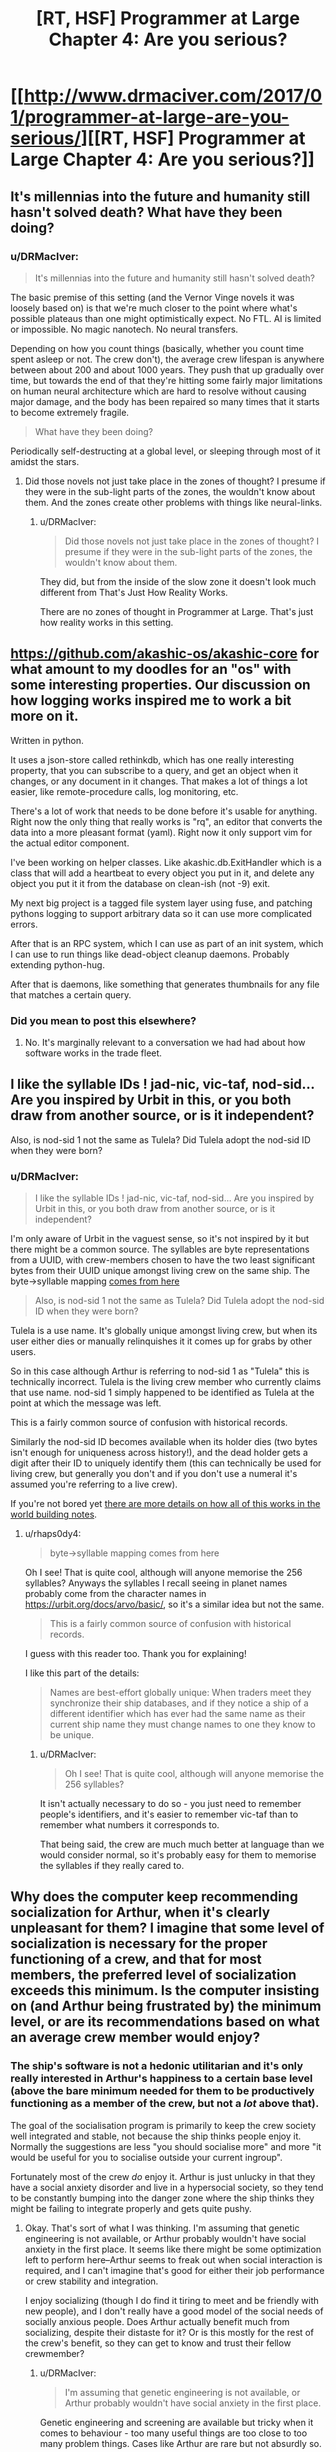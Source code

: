 #+TITLE: [RT, HSF] Programmer at Large Chapter 4: Are you serious?

* [[http://www.drmaciver.com/2017/01/programmer-at-large-are-you-serious/][[RT, HSF] Programmer at Large Chapter 4: Are you serious?]]
:PROPERTIES:
:Author: DRMacIver
:Score: 23
:DateUnix: 1485503942.0
:DateShort: 2017-Jan-27
:END:

** It's millennias into the future and humanity still hasn't solved death? What have they been doing?
:PROPERTIES:
:Author: MaddoScientisto
:Score: 6
:DateUnix: 1485508539.0
:DateShort: 2017-Jan-27
:END:

*** u/DRMacIver:
#+begin_quote
  It's millennias into the future and humanity still hasn't solved death?
#+end_quote

The basic premise of this setting (and the Vernor Vinge novels it was loosely based on) is that we're much closer to the point where what's possible plateaus than one might optimistically expect. No FTL. AI is limited or impossible. No magic nanotech. No neural transfers.

Depending on how you count things (basically, whether you count time spent asleep or not. The crew don't), the average crew lifespan is anywhere between about 200 and about 1000 years. They push that up gradually over time, but towards the end of that they're hitting some fairly major limitations on human neural architecture which are hard to resolve without causing major damage, and the body has been repaired so many times that it starts to become extremely fragile.

#+begin_quote
  What have they been doing?
#+end_quote

Periodically self-destructing at a global level, or sleeping through most of it amidst the stars.
:PROPERTIES:
:Author: DRMacIver
:Score: 9
:DateUnix: 1485509500.0
:DateShort: 2017-Jan-27
:END:

**** Did those novels not just take place in the zones of thought? I presume if they were in the sub-light parts of the zones, the wouldn't know about them. And the zones create other problems with things like neural-links.
:PROPERTIES:
:Author: traverseda
:Score: 1
:DateUnix: 1485510446.0
:DateShort: 2017-Jan-27
:END:

***** u/DRMacIver:
#+begin_quote
  Did those novels not just take place in the zones of thought? I presume if they were in the sub-light parts of the zones, the wouldn't know about them.
#+end_quote

They did, but from the inside of the slow zone it doesn't look much different from That's Just How Reality Works.

There are no zones of thought in Programmer at Large. That's just how reality works in this setting.
:PROPERTIES:
:Author: DRMacIver
:Score: 6
:DateUnix: 1485511629.0
:DateShort: 2017-Jan-27
:END:


** [[https://github.com/akashic-os/akashic-core]] for what amount to my doodles for an "os" with some interesting properties. Our discussion on how logging works inspired me to work a bit more on it.

Written in python.

It uses a json-store called rethinkdb, which has one really interesting property, that you can subscribe to a query, and get an object when it changes, or any document in it changes. That makes a lot of things a lot easier, like remote-procedure calls, log monitoring, etc.

There's a lot of work that needs to be done before it's usable for anything. Right now the only thing that really works is "rq", an editor that converts the data into a more pleasant format (yaml). Right now it only support vim for the actual editor component.

I've been working on helper classes. Like akashic.db.ExitHandler which is a class that will add a heartbeat to every object you put in it, and delete any object you put it it from the database on clean-ish (not -9) exit.

My next big project is a tagged file system layer using fuse, and patching pythons logging to support arbitrary data so it can use more complicated errors.

After that is an RPC system, which I can use as part of an init system, which I can use to run things like dead-object cleanup daemons. Probably extending python-hug.

After that is daemons, like something that generates thumbnails for any file that matches a certain query.
:PROPERTIES:
:Author: traverseda
:Score: 4
:DateUnix: 1485509500.0
:DateShort: 2017-Jan-27
:END:

*** Did you mean to post this elsewhere?
:PROPERTIES:
:Author: Gurkenglas
:Score: 2
:DateUnix: 1485520264.0
:DateShort: 2017-Jan-27
:END:

**** No. It's marginally relevant to a conversation we had had about how software works in the trade fleet.
:PROPERTIES:
:Author: traverseda
:Score: 2
:DateUnix: 1485556777.0
:DateShort: 2017-Jan-28
:END:


** I like the syllable IDs ! jad-nic, vic-taf, nod-sid... Are you inspired by Urbit in this, or you both draw from another source, or is it independent?

Also, is nod-sid 1 not the same as Tulela? Did Tulela adopt the nod-sid ID when they were born?
:PROPERTIES:
:Author: rhaps0dy4
:Score: 2
:DateUnix: 1485528151.0
:DateShort: 2017-Jan-27
:END:

*** u/DRMacIver:
#+begin_quote
  I like the syllable IDs ! jad-nic, vic-taf, nod-sid... Are you inspired by Urbit in this, or you both draw from another source, or is it independent?
#+end_quote

I'm only aware of Urbit in the vaguest sense, so it's not inspired by it but there might be a common source. The syllables are byte representations from a UUID, with crew-members chosen to have the two least significant bytes from their UUID unique amongst living crew on the same ship. The byte->syllable mapping [[http://hewo.xedoloh.com/2015/04/base-256/][comes from here]]

#+begin_quote
  Also, is nod-sid 1 not the same as Tulela? Did Tulela adopt the nod-sid ID when they were born?
#+end_quote

Tulela is a use name. It's globally unique amongst living crew, but when its user either dies or manually relinquishes it it comes up for grabs by other users.

So in this case although Arthur is referring to nod-sid 1 as "Tulela" this is technically incorrect. Tulela is the living crew member who currently claims that use name. nod-sid 1 simply happened to be identified as Tulela at the point at which the message was left.

This is a fairly common source of confusion with historical records.

Similarly the nod-sid ID becomes available when its holder dies (two bytes isn't enough for uniqueness across history!), and the dead holder gets a digit after their ID to uniquely identify them (this can technically be used for living crew, but generally you don't and if you don't use a numeral it's assumed you're referring to a live crew).

If you're not bored yet [[https://github.com/DRMacIver/programmer-at-large-notes/blob/master/names.md][there are more details on how all of this works in the world building notes]].
:PROPERTIES:
:Author: DRMacIver
:Score: 7
:DateUnix: 1485529038.0
:DateShort: 2017-Jan-27
:END:

**** u/rhaps0dy4:
#+begin_quote
  byte->syllable mapping comes from here
#+end_quote

Oh I see! That is quite cool, although will anyone memorise the 256 syllables? Anyways the syllables I recall seeing in planet names probably come from the character names in [[https://urbit.org/docs/arvo/basic/]], so it's a similar idea but not the same.

#+begin_quote
  This is a fairly common source of confusion with historical records.
#+end_quote

I guess with this reader too. Thank you for explaining!

I like this part of the details:

#+begin_quote
  Names are best-effort globally unique: When traders meet they synchronize their ship databases, and if they notice a ship of a different identifier which has ever had the same name as their current ship name they must change names to one they know to be unique.
#+end_quote
:PROPERTIES:
:Author: rhaps0dy4
:Score: 1
:DateUnix: 1485543527.0
:DateShort: 2017-Jan-27
:END:

***** u/DRMacIver:
#+begin_quote
  Oh I see! That is quite cool, although will anyone memorise the 256 syllables?
#+end_quote

It isn't actually necessary to do so - you just need to remember people's identifiers, and it's easier to remember vic-taf than to remember what numbers it corresponds to.

That being said, the crew are much much better at language than we would consider normal, so it's probably easy for them to memorise the syllables if they really cared to.
:PROPERTIES:
:Author: DRMacIver
:Score: 4
:DateUnix: 1485544112.0
:DateShort: 2017-Jan-27
:END:


** Why does the computer keep recommending socialization for Arthur, when it's clearly unpleasant for them? I imagine that some level of socialization is necessary for the proper functioning of a crew, and that for most members, the preferred level of socialization exceeds this minimum. Is the computer insisting on (and Arthur being frustrated by) the minimum level, or are its recommendations based on what an average crew member would enjoy?
:PROPERTIES:
:Author: bassicallyboss
:Score: 2
:DateUnix: 1485552144.0
:DateShort: 2017-Jan-28
:END:

*** The ship's software is not a hedonic utilitarian and it's only really interested in Arthur's happiness to a certain base level (above the bare minimum needed for them to be productively functioning as a member of the crew, but not a /lot/ above that).

The goal of the socialisation program is primarily to keep the crew society well integrated and stable, not because the ship thinks people enjoy it. Normally the suggestions are less "you should socialise more" and more "it would be useful for you to socialise outside your current ingroup".

Fortunately most of the crew /do/ enjoy it. Arthur is just unlucky in that they have a social anxiety disorder and live in a hypersocial society, so they tend to be constantly bumping into the danger zone where the ship thinks they might be failing to integrate properly and gets quite pushy.
:PROPERTIES:
:Author: DRMacIver
:Score: 4
:DateUnix: 1485552963.0
:DateShort: 2017-Jan-28
:END:

**** Okay. That's sort of what I was thinking. I'm assuming that genetic engineering is not available, or Arthur probably wouldn't have social anxiety in the first place. It seems like there might be some optimization left to perform here--Arthur seems to freak out when social interaction is required, and I can't imagine that's good for either their job performance or crew stability and integration.

I enjoy socializing (though I do find it tiring to meet and be friendly with new people), and I don't really have a good model of the social needs of socially anxious people. Does Arthur actually benefit much from socializing, despite their distaste for it? Or is this mostly for the rest of the crew's benefit, so they can get to know and trust their fellow crewmember?
:PROPERTIES:
:Author: bassicallyboss
:Score: 2
:DateUnix: 1485553758.0
:DateShort: 2017-Jan-28
:END:

***** u/DRMacIver:
#+begin_quote
  I'm assuming that genetic engineering is not available, or Arthur probably wouldn't have social anxiety in the first place.
#+end_quote

Genetic engineering and screening are available but tricky when it comes to behaviour - too many useful things are too close to too many problem things. Cases like Arthur are rare but not absurdly so.

(Significant modification of the human mind may be possible in reality, but in this setting 21st century technology is posited to be much closer to the plateau of what's possible than one might hope)

#+begin_quote
  It seems like there might be some optimization left to perform here--Arthur seems to freak out when social interaction is required,
#+end_quote

Arthur doesn't usually freak out when socialisation is required, they freak out when they perceive socialisation to be going wrong (and have an extremely exaggerated sense of when that is). Normally they just find it slightly overwhelming. Unfortunately they anticipate both these things, so are rather scared of it and try to avoid it where possible.

#+begin_quote
  and I can't imagine that's good for either their job performance or crew stability and integration.
#+end_quote

There's a reason Arthur has an atypically solitary job.

#+begin_quote
  Does Arthur actually benefit much from socializing, despite their distaste for it?
#+end_quote

Arthur (and a lot of people with social anxiety in general) actually quite likes socialising as long as it's going well, and will feel sad like most people if they don't get enough of it. It's just that they also find it scary and difficult, and would prefer to stick to more familiar people and situations that they're better able to navigate.

Sometimes when they avoid it it's genuinely because they can't cope with it right now, sometimes they're just letting fear overcome them. In that sense having the ship giving them a constant nudge towards socialisation is actually quite helpful for them, even if they hate it, but it can also go wrong and the ship is not particularly able to distinguish the difference.

#+begin_quote
  Or is this mostly for the rest of the crew's benefit, so they can get to know and trust their fellow crewmember?
#+end_quote

It's not so much about knowing and trusting any individual crewmember (though that is part of it) as creating an extremely tightly knit society that is very resistant to factionalisation and other forms of breakdown. The ship's social software pays a lot of attention to the shape of the friendship network and tries to make sure that it's well mixed and everyone is a fairly low social distance from everyone else.
:PROPERTIES:
:Author: DRMacIver
:Score: 6
:DateUnix: 1485554875.0
:DateShort: 2017-Jan-28
:END:

****** Thanks for the clear and thorough response.
:PROPERTIES:
:Author: bassicallyboss
:Score: 1
:DateUnix: 1485555323.0
:DateShort: 2017-Jan-28
:END:


****** As a person with social anxiety,\\
can confirm
:PROPERTIES:
:Author: TheThrowAwayDevil
:Score: 1
:DateUnix: 1487225949.0
:DateShort: 2017-Feb-16
:END:


** Saving this for later, but the comments in this thread are very intriguing (and relevant to some ideas of my own).
:PROPERTIES:
:Author: callmebrotherg
:Score: 1
:DateUnix: 1485557207.0
:DateShort: 2017-Jan-28
:END:


** For some reason, I expect the whole plumbing system to undergo a cascading failure because /some other bug/ is prevented by temperature watchdog crashes.
:PROPERTIES:
:Author: m1el
:Score: 1
:DateUnix: 1485691929.0
:DateShort: 2017-Jan-29
:END:

*** The deployment system shipboard is /very/ cautious. Shutdown doesn't just mean "turn all of these things off" it means "over time gradually shut down an increasingly large fraction of these", and the deployment system has a lot of safeguards in it for rolling back to a known good state and screaming for a human to come take look if something goes wrong.

It's not perfect, but it requires a relatively strong shove to actually break things purely by changing the system - the real risk case is when something unexpected happens, and that's a risk both before and after a change (but what counts as "something unexpected" can vary).

We probably /will/ be seeing bugs masked by bugs masked by bugs, but if changing the system through a standard procedure can result in a cascading failure then that is itself a bug.
:PROPERTIES:
:Author: DRMacIver
:Score: 1
:DateUnix: 1485693408.0
:DateShort: 2017-Jan-29
:END:


** Until the last comment about the gym, I honestly didn't realize the protagonist was female. Huh.

Once more the differences between Ship coding and ours proves amusing. The fact bug-hunter programs exist makes sense as soon as it's brought up, but beforehand I was thinking people went around to do it manually. Got a chuckle out of the protag's first thought to find out how many programs hadn't been poked at by humans since launch, only to realize it was /considerably/ bigger than expected and immediately toss that idea for something else.
:PROPERTIES:
:Author: Mizu25
:Score: 1
:DateUnix: 1485956498.0
:DateShort: 2017-Feb-01
:END:

*** u/DRMacIver:
#+begin_quote
  Until the last comment about the gym, I honestly didn't realize the protagonist was female. Huh.
#+end_quote

Well, all you know is that the protagonist has breasts. It doesn't follow that they're female.

(The crew don't have the same gender norms as we do)

#+begin_quote
  I was thinking people went around to do it manually.
#+end_quote

TBH so was I originally, but then I realised how non-viable that was for the software environment they have.
:PROPERTIES:
:Author: DRMacIver
:Score: 2
:DateUnix: 1486039386.0
:DateShort: 2017-Feb-02
:END:
